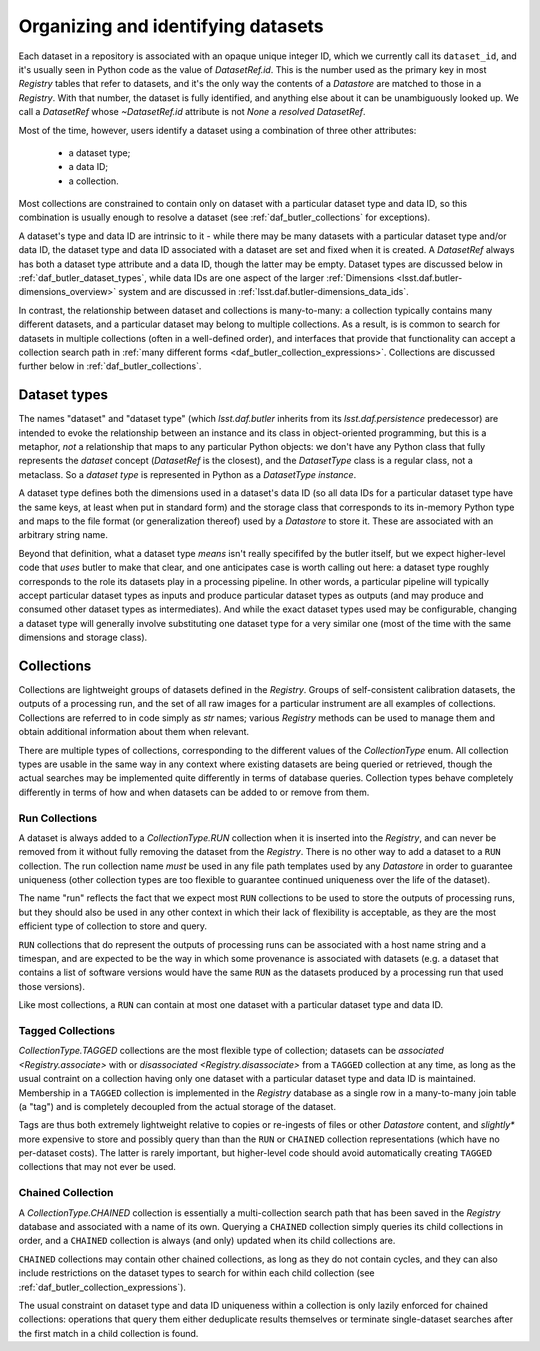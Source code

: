 .. _daf_butler_organizing_datasets:

Organizing and identifying datasets
===================================

.. py:currentmodule:: lsst.daf.butler

Each dataset in a repository is associated with an opaque unique integer ID, which we currently call its ``dataset_id``, and it's usually seen in Python code as the value of `DatasetRef.id`.
This is the number used as the primary key in most `Registry` tables that refer to datasets, and it's the only way the contents of a `Datastore` are matched to those in a `Registry`.
With that number, the dataset is fully identified, and anything else about it can be unambiguously looked up.
We call a `DatasetRef` whose `~DatasetRef.id` attribute is not `None` a *resolved* `DatasetRef`.

Most of the time, however, users identify a dataset using a combination of three other attributes:

 - a dataset type;
 - a data ID;
 - a collection.

Most collections are constrained to contain only on dataset with a particular dataset type and data ID, so this combination is usually enough to resolve a dataset (see :ref:`daf_butler_collections` for exceptions).

A dataset's type and data ID are intrinsic to it - while there may be many datasets with a particular dataset type and/or data ID, the dataset type and data ID associated with a dataset are set and fixed when it is created.
A `DatasetRef` always has both a dataset type attribute and a data ID, though the latter may be empty.
Dataset types are discussed below in :ref:`daf_butler_dataset_types`, while data IDs are one aspect of the larger :ref:`Dimensions <lsst.daf.butler-dimensions_overview>` system and are discussed in :ref:`lsst.daf.butler-dimensions_data_ids`.

In contrast, the relationship between dataset and collections is many-to-many: a collection typically contains many different datasets, and a particular dataset may belong to multiple collections.
As a result, is is common to search for datasets in multiple collections (often in a well-defined order), and interfaces that provide that functionality can accept a collection search path in :ref:`many different forms <daf_butler_collection_expressions>`.
Collections are discussed further below in :ref:`daf_butler_collections`.

.. _daf_butler_dataset_types:

Dataset types
-------------

The names "dataset" and "dataset type" (which `lsst.daf.butler` inherits from its `lsst.daf.persistence` predecessor) are intended to evoke the relationship between an instance and its class in object-oriented programming, but this is a metaphor, *not* a relationship that maps to any particular Python objects: we don't have any Python class that fully represents the *dataset* concept (`DatasetRef` is the closest), and the `DatasetType` class is a regular class, not a metaclass.
So a *dataset type* is represented in Python as a `DatasetType` *instance*.

A dataset type defines both the dimensions used in a dataset's data ID (so all data IDs for a particular dataset type have the same keys, at least when put in standard form) and the storage class that corresponds to its in-memory Python type and maps to the file format (or generalization thereof) used by a `Datastore` to store it.
These are associated with an arbitrary string name.

Beyond that definition, what a dataset type *means* isn't really specififed by the butler itself, but we expect higher-level code that *uses* butler to make that clear, and one anticipates case is worth calling out here: a dataset type roughly corresponds to the role its datasets play in a processing pipeline.
In other words, a particular pipeline will typically accept particular dataset types as inputs and produce particular dataset types as outputs (and may produce and consumed other dataset types as intermediates).
And while the exact dataset types used may be configurable, changing a dataset type will generally involve substituting one dataset type for a very similar one (most of the time with the same dimensions and storage class).

.. _daf_butler_collections:

Collections
-----------

Collections are lightweight groups of datasets defined in the `Registry`.
Groups of self-consistent calibration datasets, the outputs of a processing run, and the set of all raw images for a particular instrument are all examples of collections.
Collections are referred to in code simply as `str` names; various `Registry` methods can be used to manage them and obtain additional information about them when relevant.

There are multiple types of collections, corresponding to the different values of the `CollectionType` enum.
All collection types are usable in the same way in any context where existing datasets are being queried or retrieved, though the actual searches may be implemented quite differently in terms of database queries.
Collection types behave completely differently in terms of how and when datasets can be added to or remove from them.

Run Collections
^^^^^^^^^^^^^^^

A dataset is always added to a `CollectionType.RUN` collection when it is inserted into the `Registry`, and can never be removed from it without fully removing the dataset from the `Registry`.
There is no other way to add a dataset to a ``RUN`` collection.
The run collection name *must* be used in any file path templates used by any `Datastore` in order to guarantee uniqueness (other collection types are too flexible to guarantee continued uniqueness over the life of the dataset).

The name "run" reflects the fact that we expect most ``RUN`` collections to be used to store the outputs of processing runs, but they should also be used in any other context in which their lack of flexibility is acceptable, as they are the most efficient type of collection to store and query.

``RUN`` collections that do represent the outputs of processing runs can be associated with a host name string and a timespan, and are expected to be the way in which some provenance is associated with datasets (e.g. a dataset that contains a list of software versions would have the same ``RUN`` as the datasets produced by a processing run that used those versions).

Like most collections, a ``RUN`` can contain at most one dataset with a particular dataset type and data ID.

Tagged Collections
^^^^^^^^^^^^^^^^^^

`CollectionType.TAGGED` collections are the most flexible type of collection; datasets can be `associated <Registry.associate>` with or `disassociated <Registry.disassociate>` from a ``TAGGED`` collection at any time, as long as the usual contraint on a collection having only one dataset with a particular dataset type and data ID is maintained.
Membership in a ``TAGGED`` collection is implemented in the `Registry` database as a single row in a many-to-many join table (a "tag") and is completely decoupled from the actual storage of the dataset.

Tags are thus both extremely lightweight relative to copies or re-ingests of files or other `Datastore` content, and *slightly** more expensive to store and possibly query than than the ``RUN`` or ``CHAINED`` collection representations (which have no per-dataset costs).
The latter is rarely important, but higher-level code should avoid  automatically creating ``TAGGED`` collections that may not ever be used.

Chained Collection
^^^^^^^^^^^^^^^^^^

A `CollectionType.CHAINED` collection is essentially a multi-collection search path that has been saved in the `Registry` database and associated with a name of its own.
Querying a ``CHAINED`` collection simply queries its child collections in order, and a ``CHAINED`` collection is always (and only) updated when its child collections are.

``CHAINED`` collections may contain other chained collections, as long as they do not contain cycles, and they can also include restrictions on the dataset types to search for within each child collection (see :ref:`daf_butler_collection_expressions`).

The usual constraint on dataset type and data ID uniqueness within a collection is only lazily enforced for chained collections: operations that query them either deduplicate results themselves or terminate single-dataset searches after the first match in a child collection is found.
